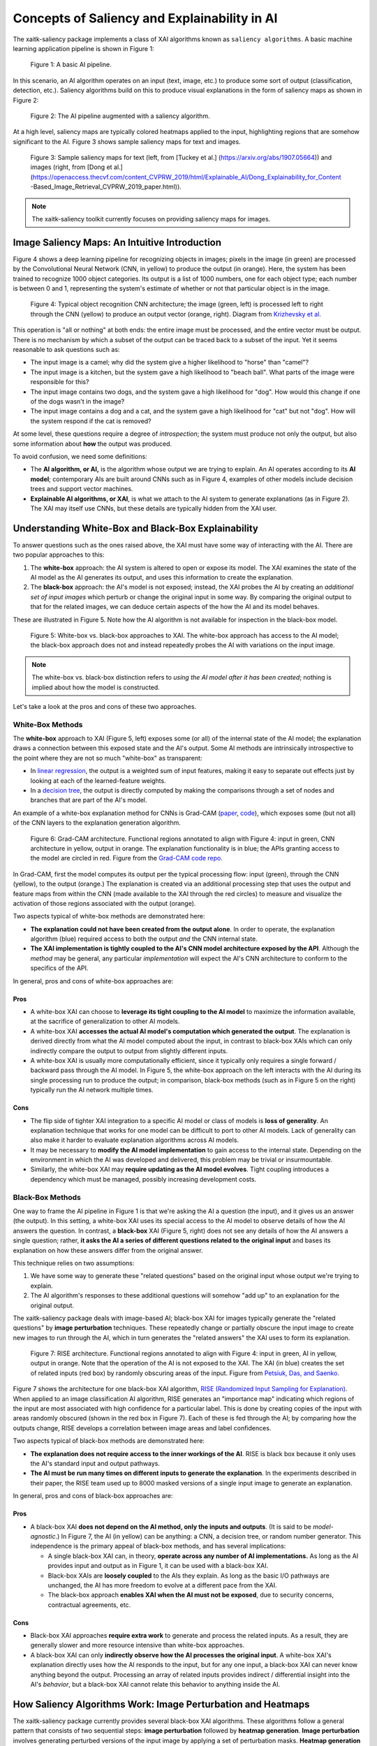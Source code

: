 Concepts of Saliency and Explainability in AI
=============================================

The xaitk-saliency package implements a class of XAI algorithms known
as ``saliency algorithms``. A basic machine learning application pipeline is shown in Figure 1:

.. figure:: figures/intro-fig-01.png

   Figure 1: A basic AI pipeline.

In this scenario, an AI algorithm operates on an input (text, image,
etc.) to produce some sort of output (classification, detection, etc.). Saliency algorithms build on
this to produce visual explanations in the form of saliency maps as shown in Figure 2:

.. figure:: figures/intro-fig-02.png

   Figure 2: The AI pipeline augmented with a saliency algorithm.

At a high level, saliency maps are typically colored heatmaps applied
to the input, highlighting regions that are somehow significant to
the AI. Figure 3 shows sample saliency maps for text and images.

.. figure:: figures/intro-fig-03.png

   Figure 3: Sample saliency maps for text (left, from [Tuckey et al.]
   (https://arxiv.org/abs/1907.05664)) and images (right, from [Dong et
   al.](https://openaccess.thecvf.com/content_CVPRW_2019/html/Explainable_AI/Dong_Explainability_for_Content
   -Based_Image_Retrieval_CVPRW_2019_paper.html)).

.. note:: The xaitk-saliency toolkit currently focuses on providing saliency
          maps for images.

Image Saliency Maps: An Intuitive Introduction
----------------------------------------------

Figure 4 shows a deep learning pipeline for recognizing objects in
images; pixels in the image (in green) are processed by the
Convolutional Neural Network (CNN, in yellow) to produce the
output (in orange). Here, the system has been trained to recognize
1000 object categories. Its output is a list of 1000 numbers, one for
each object type; each number is between 0 and 1, representing the
system's estimate of whether or not that particular object is in the
image.

.. figure:: figures/cnn-tagged-scaled.png

   Figure 4: Typical object recognition CNN architecture; the image
   (green, left) is processed left to right through the CNN (yellow)
   to produce an output vector (orange, right). Diagram from
   `Krizhevsky et
   al. <https://proceedings.neurips.cc/paper/4824-imagenet-classification-with-deep-convolutional-neural-networks.pdf>`_


This operation is "all or nothing" at both ends: the entire image must
be processed, and the entire vector must be output. There is no
mechanism by which a subset of the output can be traced back to a
subset of the input. Yet it seems reasonable to ask questions such as:

* The input image is a camel; why did the system give a higher
  likelihood to "horse" than "camel"?

* The input image is a kitchen, but the system gave a high likelihood
  to "beach ball". What parts of the image were responsible for this?

* The input image contains two dogs, and the system gave a high
  likelihood for "dog". How would this change if one of the dogs
  wasn't in the image?

* The input image contains a dog and a cat, and the system gave a high
  likelihood for "cat" but not "dog". How will the system respond if
  the cat is removed?

At some level, these questions require a degree of *introspection*;
the system must produce not only the output, but also some information
about **how** the output was produced.

To avoid confusion, we need some definitions:

* The **AI algorithm, or AI,** is the algorithm whose output we are trying to
  explain. An AI operates according to its **AI model**; contemporary
  AIs are built around CNNs such as in Figure 4, examples of other models
  include decision trees and support vector machines.

* **Explainable AI algorithms, or XAI**, is what we attach to
  the AI system to generate explanations (as in Figure 2). The XAI may itself
  use CNNs, but these details are typically hidden from the XAI user.

Understanding White-Box and Black-Box Explainability
----------------------------------------------------

To answer questions such as the ones raised above, the XAI
must have some way of interacting with the AI. There are two popular
approaches to this:

1) The **white-box** approach: the AI system is altered to open or
   expose its model. The XAI examines the state of the AI model as the
   AI generates its output, and uses this information to create the explanation.

2) The **black-box** approach: the AI's model is not exposed; instead,
   the XAI probes the AI by creating an *additional set of input
   images* which perturb or change the original input in some way. By
   comparing the original output to that for the related images,
   we can deduce certain aspects of the how the AI and its model behaves.

These are illustrated in Figure 5. Note how the AI algorithm is
not available for inspection in the black-box model.

.. figure:: figures/white-box-vs-black-box.png

   Figure 5: White-box vs. black-box approaches to XAI. The white-box
   approach has access to the AI model; the black-box approach does
   not and instead repeatedly probes the AI with variations on the
   input image.

.. note:: The white-box vs. black-box distinction refers to *using the
          AI model after it has been created*; nothing is implied
          about how the model is constructed.

Let's take a look at the pros and cons of these two approaches.

White-Box Methods
^^^^^^^^^^^^^^^^^

The **white-box** approach to XAI (Figure 5, left) exposes some (or all) of the
internal state of the AI model; the explanation draws a connection
between this exposed state and the AI's output. Some AI methods are
intrinsically introspective to the point where they are not so much
"white-box" as transparent:

* In `linear regression
  <https://en.wikipedia.org/wiki/Linear_regression>`_, the output is a
  weighted sum of input features, making it easy to separate out effects
  just by looking at each of the learned-feature weights.

* In a `decision tree <https://en.wikipedia.org/wiki/Decision_tree>`_,
  the output is directly computed by making the comparisons through
  a set of nodes and branches that are part of the AI's model.

An example of a white-box explanation method for CNNs is Grad-CAM
(`paper <https://arxiv.org/abs/1610.02391>`_,
`code <https://github.com/ramprs/grad-cam/>`_), which exposes some (but not all) of the CNN layers to the explanation
generation algorithm.

.. figure:: figures/intro-grad-cam-annotated.png

   Figure 6: Grad-CAM architecture. Functional regions annotated to
   align with Figure 4: input in green, CNN architecture in yellow,
   output in orange. The explanation functionality is in blue; the
   APIs granting access to the model are circled in red. Figure from
   the `Grad-CAM code repo. <https://github.com/ramprs/grad-cam/>`_

In Grad-CAM, first the model computes its output per the typical
processing flow: input (green), through the CNN (yellow), to the
output (orange.) The explanation is created via an additional
processing step that uses the output and feature maps from within the
CNN (made available to the XAI through the red circles) to measure and
visualize the activation of those regions associated with the output
(orange).

Two aspects typical of white-box methods are demonstrated here:

* **The explanation could not have been created from the output
  alone**. In order to operate, the explanation algorithm (blue)
  required access to both the output *and* the CNN internal state.

* **The XAI implementation is tightly coupled to the AI's CNN model
  architecture exposed by the API**. Although the *method* may be
  general, any particular *implementation* will expect the AI's CNN
  architecture to conform to the specifics of the API.

In general, pros and cons of white-box approaches are:

Pros
""""

* A white-box XAI can choose to **leverage its tight coupling to the
  AI model** to maximize the information available, at the sacrifice of
  generalization to other AI models.

* A white-box XAI **accesses the actual AI model's computation which generated
  the output**. The explanation is derived directly from what the
  AI model computed about the input, in contrast to black-box XAIs
  which can only indirectly compare the output to output from slightly
  different inputs.

* A white-box XAI is usually more computationally efficient, since it
  typically only requires a single forward / backward pass through the
  AI model. In Figure 5, the white-box approach on the left interacts
  with the AI during its single processing run to produce the output;
  in comparison, black-box methods (such as in Figure 5 on the right)
  typically run the AI network multiple times.

Cons
""""

* The flip side of tighter XAI integration to a specific AI model or
  class of models is **loss of generality**. An explanation technique
  that works for one model can be difficult to port to other
  AI models. Lack of generality can also make it harder to evaluate
  explanation algorithms across AI models.

* It may be necessary to **modify the AI model implementation** to gain
  access to the internal state. Depending on the environment in which
  the AI was developed and delivered, this problem may be trivial
  or insurmountable.

* Similarly, the white-box XAI may **require updating as the
  AI model evolves**. Tight coupling introduces a dependency which must
  be managed, possibly increasing development costs.

Black-Box Methods
^^^^^^^^^^^^^^^^^

One way to frame the AI pipeline in Figure 1 is that we're asking the
AI a question (the input), and it gives us an answer (the output). In
this setting, a white-box XAI uses its special access to the AI model to observe
details of how the AI answers the question. In contrast, a **black-box**
XAI (Figure 5, right) does not see any details of how the AI
answers a single question; rather, **it asks the AI a series of
different questions related to the original input** and bases its
explanation on how these answers differ from the original
answer.

This technique relies on two assumptions:

1) We have some way to generate these "related questions" based on the
   original input whose output we're trying to explain.

2) The AI algorithm's responses to these additional questions will
   somehow "add up" to an explanation for the original output.

The xaitk-saliency package deals with image-based AI; black-box XAI
for images typically generate the "related questions" by **image
perturbation** techniques. These repeatedly change or partially
obscure the input image to create new images to run through the AI,
which in turn generates the "related answers" the XAI uses to form its
explanation.

.. figure:: figures/intro-rise-annotated.png

  Figure 7: RISE architecture. Functional regions annotated to align
  with Figure 4: input in green, AI in yellow, output in orange. Note
  that the operation of the AI is not exposed to the XAI. The XAI (in
  blue) creates the set of related inputs (red box) by randomly
  obscuring areas of the input. Figure from `Petsiuk, Das, and
  Saenko. <https://arxiv.org/abs/1806.07421>`_

Figure 7 shows the architecture for one black-box XAI algorithm, `RISE
(Randomized Input Sampling for Explanation)
<https://arxiv.org/abs/1806.07421>`_. When applied to an image
classification AI algorithm, RISE generates an "importance map"
indicating which regions of the input are most associated with high
confidence for a particular label. This is done by creating copies
of the input with areas randomly obscured (shown in the red box in
Figure 7). Each of these is fed through the AI; by comparing how the
outputs change, RISE develops a correlation between image areas and
label confidences.

Two aspects typical of black-box methods are demonstrated here:

* **The explanation does not require access to the inner workings of
  the AI**. RISE is black box because it only uses the AI's standard
  input and output pathways.

* **The AI must be run many times on different inputs to generate the
  explanation**. In the experiments described in their paper, the RISE
  team used up to 8000 masked versions of a single input image to
  generate an explanation.

In general, pros and cons of black-box approaches are:

Pros
""""

* A black-box XAI **does not depend on the AI method, only the inputs and outputs**.
  (It is said to be *model-agnostic*.) In Figure 7,
  the AI (in yellow) can be anything: a CNN, a decision tree, or
  random number generator. This independence is the primary appeal of
  black-box methods, and has several implications:

  * A single black-box XAI can, in theory, **operate across any
    number of AI implementations.** As long as the AI provides input and output
    as in Figure 1, it can be used with a black-box XAI.

  * Black-box XAIs are **loosely coupled** to the AIs they
    explain. As long as the basic I/O pathways are unchanged,
    the AI has more freedom to evolve at a different pace
    from the XAI.

  * The black-box approach **enables XAI when the AI must not be
    exposed**, due to security concerns, contractual agreements, etc.

Cons
""""

* Black-box XAI approaches **require extra work** to generate and
  process the related inputs. As a result, they are generally slower
  and more resource intensive than white-box approaches.

* A black-box XAI can only **indirectly observe how the AI processes
  the original input**. A white-box XAI's explanation directly uses
  how the AI responds to the input, but for any one input, a black-box
  XAI can never know anything beyond the output. Processing an array
  of related inputs provides indirect / differential insight into the
  AI's *behavior*, but a black-box XAI cannot relate this behavior to
  anything inside the AI.


How Saliency Algorithms Work: Image Perturbation and Heatmaps
-------------------------------------------------------------

The xaitk-saliency package currently provides several black-box XAI algorithms.
These algorithms follow a general pattern that consists of two sequential steps: **image perturbation** followed by
**heatmap generation**.
**Image perturbation** involves generating perturbed versions of the input image by applying a set of perturbation
masks.
**Heatmap generation** involves generating saliency heatmaps based on how the black-box model outputs change as a result
of image perturbation.
This technical design choice allows for modularization of the image perturbation and heatmap generation
components of the algorithm.
By formulating the algorithms in this manner, the exact operation of the black-box model is not needed by
an algorithm, which is concerned only with the inputs and outputs.
Additionally, the algorithm can be flexibly determined by the user; that is, the user is free to choose and configure
the algorithm as needed for the problem domain.

The saliency algorithms can also be organized according to their respective tasks:

- :ref:`Image Classification <Interface: GenerateImageClassifierBlackboxSaliency>`

- :ref:`Image Similarity <Interface: GenerateImageSimilarityBlackboxSaliency>`

- :ref:`Object Detection <Interface: GenerateObjectDetectorBlackboxSaliency>`

References
----------

1. Zeiler MD, Fergus R. Visualizing and understanding convolutional networks (2013). arXiv preprint
arXiv:1311.2901. 2013.

2. Petsiuk V, Das A, Saenko K. Rise: Randomized input sampling for explanation of black-box models. arXiv
preprint arXiv:1806.07421. 2018 Jun 19.

3. Dong B, Collins R, Hoogs A. Explainability for Content-Based Image Retrieval. In CVPR Workshops 2019
Jun (pp. 95-98).

4. Petsiuk V, Jain R, Manjunatha V, Morariu VI, Mehra A, Ordonez V, Saenko K. Black-box explanation of
object detectors via saliency maps. arXiv preprint arXiv:2006.03204. 2020 Jun 5.

5. Greydanus S, Koul A, Dodge J, Fern A. Visualizing and understanding atari agents. In International
conference on machine learning 2018 Jul 3 (pp. 1792-1801). PMLR.
